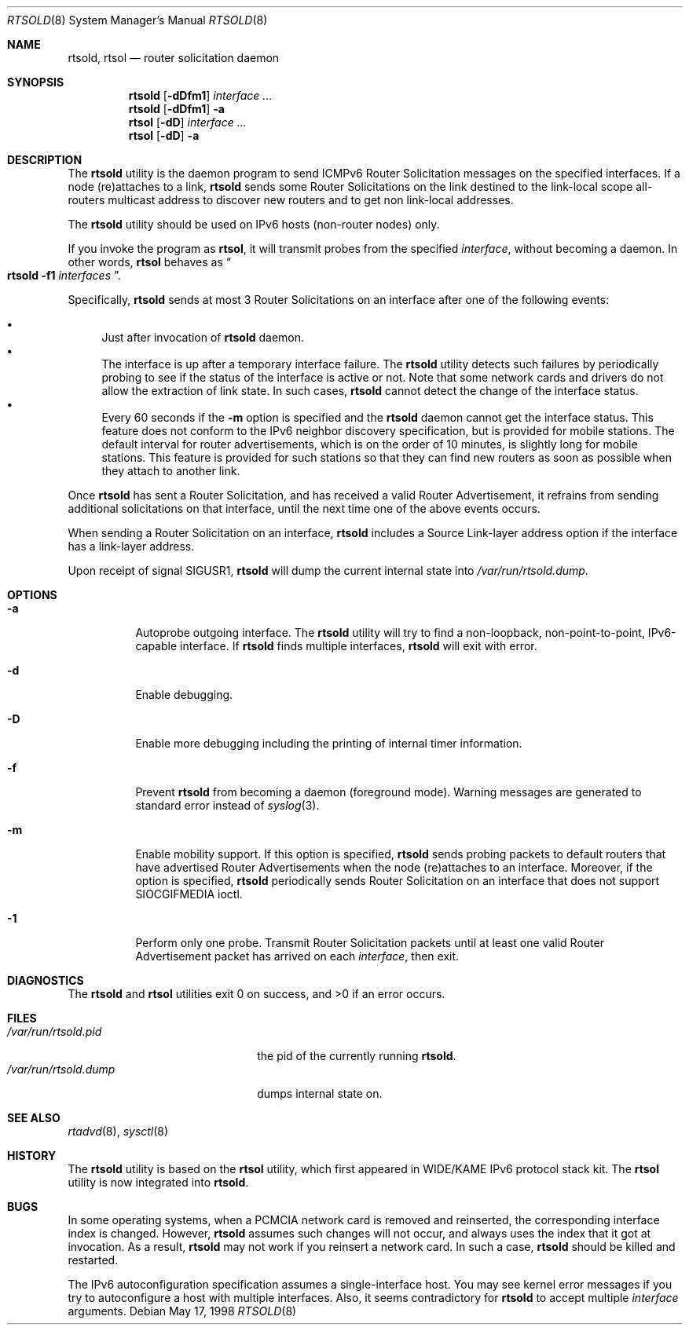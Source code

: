.\"	$KAME: rtsold.8,v 1.16 2000/10/15 13:19:05 itojun Exp $
.\"
.\" Copyright (C) 1995, 1996, 1997, and 1998 WIDE Project.
.\" All rights reserved.
.\"
.\" Redistribution and use in source and binary forms, with or without
.\" modification, are permitted provided that the following conditions
.\" are met:
.\" 1. Redistributions of source code must retain the above copyright
.\"    notice, this list of conditions and the following disclaimer.
.\" 2. Redistributions in binary form must reproduce the above copyright
.\"    notice, this list of conditions and the following disclaimer in the
.\"    documentation and/or other materials provided with the distribution.
.\" 3. Neither the name of the project nor the names of its contributors
.\"    may be used to endorse or promote products derived from this software
.\"    without specific prior written permission.
.\"
.\" THIS SOFTWARE IS PROVIDED BY THE PROJECT AND CONTRIBUTORS ``AS IS'' AND
.\" ANY EXPRESS OR IMPLIED WARRANTIES, INCLUDING, BUT NOT LIMITED TO, THE
.\" IMPLIED WARRANTIES OF MERCHANTABILITY AND FITNESS FOR A PARTICULAR PURPOSE
.\" ARE DISCLAIMED.  IN NO EVENT SHALL THE PROJECT OR CONTRIBUTORS BE LIABLE
.\" FOR ANY DIRECT, INDIRECT, INCIDENTAL, SPECIAL, EXEMPLARY, OR CONSEQUENTIAL
.\" DAMAGES (INCLUDING, BUT NOT LIMITED TO, PROCUREMENT OF SUBSTITUTE GOODS
.\" OR SERVICES; LOSS OF USE, DATA, OR PROFITS; OR BUSINESS INTERRUPTION)
.\" HOWEVER CAUSED AND ON ANY THEORY OF LIABILITY, WHETHER IN CONTRACT, STRICT
.\" LIABILITY, OR TORT (INCLUDING NEGLIGENCE OR OTHERWISE) ARISING IN ANY WAY
.\" OUT OF THE USE OF THIS SOFTWARE, EVEN IF ADVISED OF THE POSSIBILITY OF
.\" SUCH DAMAGE.
.\"
.\"	$FreeBSD: src/usr.sbin/rtsold/rtsold.8,v 1.10 2002/12/24 13:41:48 ru Exp $
.\"
.Dd May 17, 1998
.Dt RTSOLD 8
.Os
.\"
.Sh NAME
.Nm rtsold , rtsol
.Nd router solicitation daemon
.\"
.Sh SYNOPSIS
.Nm
.Op Fl dDfm1
.Ar interface ...
.Nm
.Op Fl dDfm1
.Fl a
.Nm rtsol
.Op Fl dD
.Ar interface ...
.Nm rtsol
.Op Fl dD
.Fl a
.\"
.Sh DESCRIPTION
The
.Nm
utility is the daemon program to send ICMPv6 Router Solicitation messages
on the specified interfaces.
If a node (re)attaches to a link,
.Nm
sends some Router Solicitations on the link destined to the link-local scope
all-routers multicast address to discover new routers
and to get non link-local addresses.
.Pp
The
.Nm
utility should be used on IPv6 hosts
(non-router nodes)
only.
.Pp
If you invoke the program as
.Nm rtsol ,
it will transmit probes from the specified
.Ar interface ,
without becoming a daemon.
In other words,
.Nm rtsol
behaves as
.Do
.Nm
.Fl f1
.Ar interfaces
.Dc .
.Pp
Specifically,
.Nm
sends at most 3 Router Solicitations on an interface
after one of the following events:
.Pp
.Bl -bullet -compact
.It
Just after invocation of
.Nm
daemon.
.It
The interface is up after a temporary interface failure.
The
.Nm
utility detects such failures by periodically probing to see if the status
of the interface is active or not.
Note that some network cards and drivers do not allow the extraction
of link state.
In such cases,
.Nm
cannot detect the change of the interface status.
.It
Every 60 seconds if the
.Fl m
option is specified and the
.Nm
daemon cannot get the interface status.
This feature does not conform to the IPv6 neighbor discovery
specification, but is provided for mobile stations.
The default interval for router advertisements, which is on the order of 10
minutes, is slightly long for mobile stations.
This feature is provided
for such stations so that they can find new routers as soon as possible
when they attach to another link.
.El
.Lp
Once
.Nm
has sent a Router Solicitation, and has received a valid Router Advertisement,
it refrains from sending additional solicitations on that interface, until
the next time one of the above events occurs.
.Lp
When sending a Router Solicitation on an interface,
.Nm
includes a Source Link-layer address option if the interface
has a link-layer address.
.Pp
Upon receipt of signal
.Dv SIGUSR1 ,
.Nm
will dump the current internal state into
.Pa /var/run/rtsold.dump .
.\"
.Sh OPTIONS
.Bl -tag -width indent
.It Fl a
Autoprobe outgoing interface.
The
.Nm
utility
will try to find a non-loopback, non-point-to-point, IPv6-capable interface.
If
.Nm
finds multiple interfaces,
.Nm
will exit with error.
.\"
.It Fl d
Enable debugging.
.It Fl D
Enable more debugging including the printing of internal timer information.
.It Fl f
Prevent
.Nm
from becoming a daemon (foreground mode).
Warning messages are generated to standard error
instead of
.Xr syslog 3 .
.It Fl m
Enable mobility support.
If this option is specified,
.Nm
sends probing packets to default routers that have advertised Router
Advertisements
when the node (re)attaches to an interface.
Moreover, if the option is specified,
.Nm
periodically sends Router Solicitation on an interface that does not support
.Dv SIOCGIFMEDIA
ioctl.
.It Fl 1
Perform only one probe.
Transmit Router Solicitation packets until at least one valid Router
Advertisement packet has arrived on each
.Ar interface ,
then exit.
.El
.Sh DIAGNOSTICS
.Ex -std rtsold rtsol
.\"
.Sh FILES
.Bl -tag -width /var/run/rtsold.dump -compact
.It Pa /var/run/rtsold.pid
the pid of the currently running
.Nm .
.It Pa /var/run/rtsold.dump
dumps internal state on.
.El
.\"
.Sh SEE ALSO
.Xr rtadvd 8 ,
.Xr sysctl 8
.\"
.Sh HISTORY
The
.Nm
utility is based on the
.Nm rtsol
utility, which first appeared in WIDE/KAME IPv6 protocol stack kit.
The
.Nm rtsol
utility is now integrated into
.Nm .
.\"
.Sh BUGS
In some operating systems, when a PCMCIA network card is removed
and reinserted, the corresponding interface index is changed.
However,
.Nm
assumes such changes will not occur, and always uses the index that
it got at invocation. As a result,
.Nm
may not work if you reinsert a network card.
In such a case,
.Nm
should be killed and restarted.
.Pp
The IPv6 autoconfiguration specification assumes a single-interface host.
You may see kernel error messages if you try to autoconfigure a host with
multiple interfaces.
Also, it seems contradictory for
.Nm
to accept multiple
.Ar interface
arguments.
